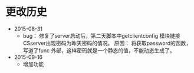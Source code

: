 #+TITLE： 修复的bug信息，以及功能添加

* 更改历史
 + 2015-08-31
   + bug： 修复了server启动后，第二天脚本中getclientconfig 模块链接CSserver出现密码为昨天密码的情况。
    原因： 将获取password的函数，写道了func 外部，这样密码就是一个静态的值，不能动态生成了。
 + 2015-09-16
   + 增加功能
